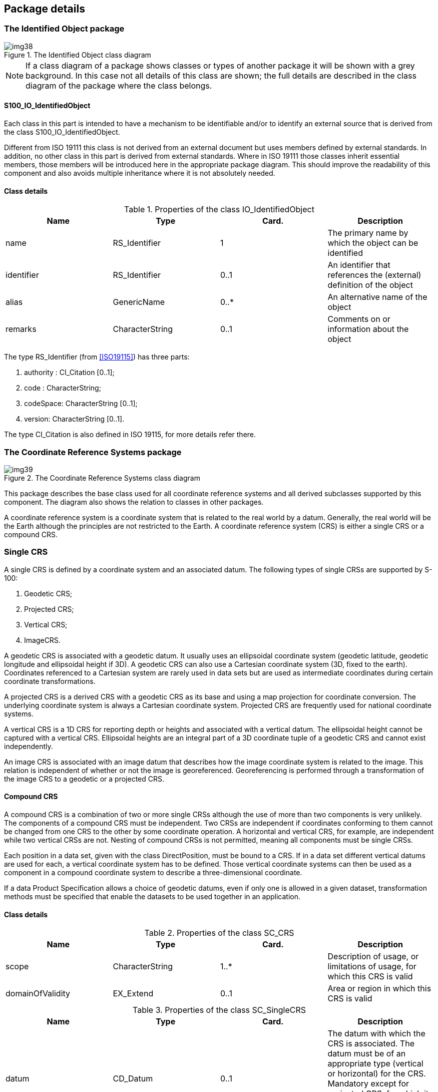 == Package details

=== The Identified Object package

[[fig-6-2]]
.The Identified Object class diagram
image::img38.png[]

NOTE: If a class diagram of a package shows classes or types of
another package it will be shown with a grey background. In this
case not all details of this class are shown; the full details
are described in the class diagram of the package where the class
belongs.

==== S100_IO_IdentifiedObject

Each class in this part is intended to have a mechanism to be
identifiable and/or to identify an external source that is
derived from the class S100_IO_IdentifiedObject.

Different from ISO 19111 this class is not derived from an
external document but uses members defined by external standards.
In addition, no other class in this part is derived from external
standards. Where in ISO 19111 those classes inherit essential
members, those members will be introduced here in the appropriate
package diagram. This should improve the readability of this
component and also avoids multiple inheritance where it is not
absolutely needed.

==== Class details

[[tab-6-2]]
.Properties of the class IO_IdentifiedObject
[cols=4,options=header]
|===
| Name | Type | Card. | Description

| name | RS_Identifier | 1 | The primary name by which the object can be identified
| identifier | RS_Identifier | 0..1 | An identifier that references the (external) definition of the object
| alias | GenericName | 0..* | An alternative name of the object
| remarks | CharacterString | 0..1 | Comments on or information about the object
|===

The type RS_Identifier (from <<ISO19115>>) has three parts:

. authority : CI_Citation [0..1];
. code : CharacterString;
. codeSpace: CharacterString [0..1];
. version: CharacterString [0..1].

The type CI_Citation is also defined in ISO 19115, for more
details refer there.

=== The Coordinate Reference Systems package

[[fig-6-3]]
.The Coordinate Reference Systems class diagram
image::img39.png[]

This package describes the base class used for all coordinate
reference systems and all derived subclasses supported by this
component. The diagram also shows the relation to classes in
other packages.

A coordinate reference system is a coordinate system that is
related to the real world by a datum. Generally, the real world
will be the Earth although the principles are not restricted to
the Earth. A coordinate reference system (CRS) is either a single
CRS or a compound CRS.

=== Single CRS

A single CRS is defined by a coordinate system and an associated
datum. The following types of single CRSs are supported by S-100:

. Geodetic CRS;
. Projected CRS;
. Vertical CRS;
. ImageCRS.

A geodetic CRS is associated with a geodetic datum. It usually
uses an ellipsoidal coordinate system (geodetic latitude,
geodetic longitude and ellipsoidal height if 3D). A geodetic CRS
can also use a Cartesian coordinate system (3D, fixed to the
earth). Coordinates referenced to a Cartesian system are rarely
used in data sets but are used as intermediate coordinates during
certain coordinate transformations.

A projected CRS is a derived CRS with a geodetic CRS as its base
and using a map projection for coordinate conversion. The
underlying coordinate system is always a Cartesian coordinate
system. Projected CRS are frequently used for national coordinate
systems.

A vertical CRS is a 1D CRS for reporting depth or heights and
associated with a vertical datum. The ellipsoidal height cannot
be captured with a vertical CRS. Ellipsoidal heights are an
integral part of a 3D coordinate tuple of a geodetic CRS and
cannot exist independently.

An image CRS is associated with an image datum that describes how
the image coordinate system is related to the image. This
relation is independent of whether or not the image is
georeferenced. Georeferencing is performed through a
transformation of the image CRS to a geodetic or a projected CRS.

==== Compound CRS

A compound CRS is a combination of two or more single CRSs
although the use of more than two components is very unlikely.
The components of a compound CRS must be independent. Two CRSs
are independent if coordinates conforming to them cannot be
changed from one CRS to the other by some coordinate operation. A
horizontal and vertical CRS, for example, are independent while
two vertical CRSs are not. Nesting of compound CRSs is not
permitted, meaning all components must be single CRSs.

Each position in a data set, given with the class DirectPosition,
must be bound to a CRS. If in a data set different vertical
datums are used for each, a vertical coordinate system has to be
defined. Those vertical coordinate systems can then be used as a
component in a compound coordinate system to describe a
three-dimensional coordinate.

If a data Product Specification allows a choice of geodetic
datums, even if only one is allowed in a given dataset,
transformation methods must be specified that enable the datasets
to be used together in an application.

==== Class details

[[tab-6-3]]
.Properties of the class SC_CRS
[cols=4,options=header]
|===
| Name | Type | Card. | Description

| scope | CharacterString | 1..* | Description of usage, or limitations of usage, for which this CRS is valid
| domainOfValidity | EX_Extend | 0..1 | Area or region in which this CRS is valid
|===

[[tab-6-4]]
.Properties of the class SC_SingleCRS
[cols=4,options=header]
|===
| Name | Type | Card. | Description

| datum | CD_Datum | 0..1 | The datum with which the CRS is associated. The datum must be of an appropriate type (vertical or horizontal) for the CRS. Mandatory except for projected CRS, for which it must not be specified -- the projected CRS uses the datum of its base CRS
| coordinateSystem | CS_CoordinateSystem | 1 | Coordinate system used by the CRS
|===

[[tab-6-5]]
.Properties of the class SC_GeneralDerivedCRS
[cols=4,options=header]
|===
| Name | Type | Card. | Description

| conversion | CC_Operation | 1 | The coordinate conversion method to convert the coordinates from the base to the derived CRS (for example a map projection)
|===

[[tab-6-6]]
.Properties of the class SC_Projected CRS
[cols=4,options=header]
|===
| Name | Type | Card. | Description

| baseCRS | SC_GeodeticCRS | 1 | The geodetic CRS on which the CRS is based. In particular the datum of the base CRS is also used for the derived CRS
|===

=== The Coordinate System package

[[fig-6-4]]
.The "Coordinate System" class diagram
image::img40.png[]

A coordinate system comprises a non-repeating, ordered sequence
of coordinate axes. The number of axes shall be equal to the
number of dimensions of the space which geometry the CRS
describes. The order of the coordinate axes is identical to the
order of the coordinates in each coordinate tuple described by a
CRS using this coordinate system.

This component defines four types of coordinate systems:

. Cartesian coordinate system;
. Affine coordinate system;
. Ellipsoidal coordinate system;
. Vertical coordinate system.

Each axis is defined by the direction, the value range and the
unit of measure used.

A Cartesian coordinate system is a two- or three-dimensional
coordinate system with orthogonal straight axes. All axes shall
have the same length unit.

An affine coordinate system is a two- or three-dimensional
coordinate system with straight axes that are not necessarily
orthogonal. All axes shall have the same length unit.

An ellipsoidal coordinate system is a two- or three-dimensional
coordinate system which describes coordinates on or nearby the
surface of an ellipsoid. The coordinates are: geodetic latitude,
geodetic longitude and (in the three-dimensional case)
ellipsoidal height.

The geodetic latitude is the angle from the equatorial plane to
the perpendicular to the ellipsoid through a given point,
northwards treated as positive.

The geodetic longitude is the angle from the prime meridian plane
to the meridian plane of a given point, eastward treated as
positive.

The ellipsoidal height is the distance of a point from the
ellipsoid measured along the perpendicular from the ellipsoid to
this point, positive if upwards or outside of the ellipsoid.

A vertical coordinate system is a one-dimensional coordinate
system used to record the heights or depths of points. Such a
coordinate system is usually dependent on the Earth's gravity
field. The following table specifies the type of CRS's that can
use the specific type of coordinate system.

[[tab-6-7]]
.Coordinate systems used for different CRS's
[cols=3,options=header]
|===
| Coordinate Reference System | Coordinate System | Dimension

| Geodetic CRS a| Ellipsoidal coordinate system +
Cartesian coordinate system a| 2, 3 +
3
| Projected CRS | Cartesian coordinate system | 2
| Vertical CRS | Vertical coordinate system | 1
| Image CRS a| Cartesian coordinate system +
Affine coordinate system a| 2 +
2
|===

==== Class details

[[tab-6-8]]
.Properties of the class CS_CoordinateSystem
[cols=4,options=header]
|===
| Name | Type | Card. | Description

| axes | CS_CoordinateSystemAxis | 1..3 | The axes of the coordinate system. The order is the same as the order of the coordinates in the corresponding positions. The number equals the dimension of the space for which the coordinate system describes the geometry
|===

[[tab-6-9]]
.Properties of the class CS_CoordinateSystemAxis
[cols=4,options=header]
|===
| Name | Type | Card. | Description

| axisSymbol | CharacterString | 1 | Abbreviation used for this coordinate system axis.
| axisDirection | CS_AxisDirection | 1 | Direction of the coordinate system axis. For an Earth-fixed coordinate system the value is often approximate and intended to provide a human interpretable meaning to the axis
| minimumValue | double | 0..1 | The minimum value allowed for this axis in the axis' units of measure
| maximumValue | double | 0..1 | The maximum value allowed for this axis in the axis' units of measure
| rangeMeaning | CS_RangeMeaning | 0..1 | The meaning of the value range.
| unit of measure | S100UnitOfMeasure | 1 | The unit of measure for this axis
|===

[[tab-6-10]]
.Definitions of the enumeration type CS_AxisOrentation
[cols=2,options=header]
|===
| Name | Description

| north | Axis positive direction is north. In a geodetic or projected CRS, north is defined through the geodetic datum
| east | Axis positive direction is stem:[90 "unitsml(deg)"] (stem:[pi//2] radians) clockwise from north
| south | Axis positive direction is stem:[180 "unitsml(deg)"] (stem:[pi] radians) clockwise from north
| west | Axis positive direction is stem:[270 "unitsml(deg)"] (stem:[3pi//2] radians) clockwise from north
| up | Axis positive direction is up relative to gravity
| down | Axis positive direction is down relative to gravity
| geocentricX | Axis positive direction is in the equatorial plane from the centre of the modelled earth towards the intersection of the equator with the prime meridian
| geocentricY | Axis positive direction is in the equatorial plane from the centre of the modelled earth towards the intersection of the equator and the meridian stem:[pi//2] radians eastwards from the prime meridian
| geocentricZ | Axis positive direction is from the centre of the modelled earth parallel to its rotation axis and towards its north pole
| displayLeft | Axis positive direction is left in display
| displayRight | Axis positive direction is right in display
| displayUp | Axis positive direction is up in display
| displayDown | Axis positive direction is down in display
|===

[[tab-6-11]]
.Definitions of the enumeration type CS_RangeMeaning
[cols=2,options=header]
|===
| Name | Description

| exact | Any value between and including minValue and maxValue is valid
| wrapAround | The axis is continuous with values wrapping around at the minValue and maxValue. Values with the same meaning repeat modulo (maxValue -- minValue). An example for this is the geodetic longitude; the axis is defined as a circle and the values wrap around stem:[pm pi] (stem:[pm 180 "unitsml(deg)"])
|===

=== The Datum package

[[fig-6-5]]
.The Datum class diagram
image::img41.png[]

A datum is a parameter or set of parameters that defines the
position of the origin, the scale, and the orientation of a
coordinate system. Three types of datums are described by S-100:

. A geodetic datum;
. A vertical datum;
. An image datum.

A geodetic datum fixes the relationship of a two- or
three-dimensional coordinate system to the Earth. This is done by
means of an ellipsoid as the model of the Earth and of a prime
meridian as the point of origin of geodetic longitude.

A vertical datum fixes the relationship between gravity-related
heights or depths to the Earth. It is used to reference a
vertical coordinate system. This relationship may be quite
complex.

Ellipsoidal heights are treated as related to a three-dimensional
ellipsoidal coordinate system referenced to a geodetic datum.
They cannot be referenced by a vertical datum.

An image datum fixes the relationship between a coordinate system
and an image. This is independent of whether the image is
geo-referenced or not. An image CS is for locating a position
within the image, not the position of the object in the real world

An ellipsoid in general is a quadratic surface given in Cartesian
coordinates by:

[stem]
++++
x^2/a^2 + y^2/b^2 + z^2/c^2 = 1
++++

Where stem:[a], stem:[b], stem:[c] are called semi-axes of the
ellipsoid.

In the context of geodesy two semi-axes are equal (stem:[a=b])
and stem:[a > c]. This figure is also called an oblate spheroid.
In S-100 the term ellipsoid is used for this special case and the
two semi axes are denoted semi-major axis (stem:[a]) and
semi-minor axis (stem:[b]), with stem:[a > b].

An ellipsoid can be defined either by its two semi-axes or
alternatively by its semi-major axis and the inverse flattening:
stem:[f^(-1)=a/(a-b)]

If both semi-axes are equal the ellipsoid is a sphere. In this
case the inverse flattening is not defined. (The flattening is 0).

To define the origin on the (circular) axis for the geodetic
longitude the prime meridian is used. It is the meridian from
which the longitudes of other meridians are quantified.

==== Class details

[[tab-6-12]]
.Properties of the class CD_Datum
[cols=4,options=header]
|===
| Name | Type | Card. | Description

| scope | CharacterString | 1..* | Description of usage, or limitations of usage, for which this datum is valid
| anchorDefinition | CharacterString | 0..1 a| A description, possibly including coordinates of an identified point or points, of the relationship used to anchor the coordinate system to the Earth or alternate object

For a geodetic datum this is known as the fundamental point

For an image datum it is usually a corner of the image or its centre
| realizationEpoch | Date | 0..1 | The time after which this datum definition is valid
| domainOfValidity | EX_Extent | 0..1 | Area or region in which this datum is valid
|===

[[tab-6-13]]
.Properties of the class CD_Ellipsoid
[cols=4,options=header]
|===
| Name | Type | Card. | Description

| semiMajorAxis | Length | 1 | The length of the semi-major axis of the ellipsoid
| secondParameter | CD_SecondParameter | 1 | The second parameter to define the ellipsoid, either the length of the semi-minor axis or the inverse flattening of the ellipsoid
|===

[[tab-6-14]]
.Properties of the union CD_SecondParameter
[cols=4,options=header]
|===
| Name | Type | Card. | Description

| inverseFlattening
| double
| 0..1{blank}footnote:[Exactly one member must be defined] | the inverse flattening of the ellipsoid: stem:[f^(-1)=a/(a-b)]
| semiMinorAxis | Length | 0..1 | The length of the semi-minor axis of the ellipsoid
| isSphere | boolean | 0..1 | true if the ellipsoid is a sphere
|===

[[tab-6-15]]
.Properties of the class CD_PrimeMeridian
[cols=4,options=header]
|===
| Name | Type | Card. | Description

| greenwichLongitude | Angle | 1 | Longitude of the prime meridian measured from the Greenwich meridian, positive eastward
|===

[[tab-6-16]]
.Properties of the class CD_GeodeticDatum
[cols=4,options=header]
|===
| Name | Type | Card. | Description

| Ellipsoid | CD_Ellipsoid | 1 | The ellipsoid used as a model of the Earth for this datum
| primeMeridian | CD_PrimeMeridian | 1 | The prime meridian of this datum
|===

[[tab-6-17]]
.Properties of the class CD_ImageDatum
[cols=4,options=header]
|===
| Name | Type | Card. | Description

| pixelInCell | CD_PixelInCell | 1 | Specification of the way the image grid is associated with the image data attributes
|===

[[tab-6-18]]
.Definitions of the enumeration CD_PixelInCell
[cols=2,options=header]
|===
| Name | Description

| cellCenter | The origin of the image coordinate system is the centre of a grid cell or image pixel
| cellCorner | The origin of the image coordinate system is the corner of a grid cell, or half-way between the centres of adjacent image pixels
|===

=== The Coordinate Operation package

[[fig-6-6]]
.The Coordinate Operation class diagram
image::img42.png[]

Coordinate operations convert coordinates which refer to one
coordinate reference system to coordinates that refer to another
coordinate reference system. Therefore each coordinate operation
has a source CRS and a target CRS.

The following types of coordinate operations are defined by S-100:

. Coordinate Transformation;
. Coordinate Conversion;
. Pass Through Operation;
. Concatenated Coordinate Operation.

A coordinate transformation changes coordinates from a coordinate
reference system based on one datum to a coordinate reference
system based on a second datum. The parameters of these
operations are usually derived empirically. The stochastic nature
of the parameters may result in several different versions of the
same coordinate transformation. Therefore multiple coordinate
transformations may exist for a given pair of coordinate
reference systems, differing in their method, parameter values
and accuracy characteristics.

A coordinate conversion changes coordinates between two
coordinate reference systems based on the same datum. This type
of coordinate operation includes map projections. +
A pass through operation specifies what subset of a coordinate
tuple is subject to a requested coordinate operation. It takes
the form of referencing another coordinate operation and
specifying a sequence of numbers defining the positions in the
coordinate tuple of the coordinates affected by that coordinate
operation.

[example]
For a coordinate operation on the height coordinate of a tuple
defined by a compound reference system the pass through operation
filters the height coordinate prior to passing it to the relevant
coordinate operation.

A concatenated coordinate operation is a non-repeating sequence
of coordinate operations. This sequence of coordinate operations
is constrained by the requirement that the target coordinate
reference system of each step shall be the same as the source
coordinate reference system of the next step. The source
coordinate reference system of the first step and the target
coordinate reference system of the last step are the source and
target coordinate reference systems specified for the
concatenated coordinate operation. Concatenated coordinate
operation may contain coordinate conversions and coordinate
transformations. If the datums of the source and target
coordinate reference system are different the entire operation is
a coordinate transformation.

An example of concatenation is the "Position vector 7-parameter
transformation" (EPSG 9606), which is internally a concatenation
of:

. A "Geographic/Geocentric conversion" (EPSG9602);
. A Helmert transformation on the geocentric coordinates; and
. The inverse case of the "Geographical/Geocentrical conversion".

Although the first and the last step are conversions that are not
changing the datum, the second step does, and therefore the
entire operation is a transformation.

Coordinate transformation and conversions are single coordinate
operations that use similar mathematical concepts. Those concepts
(algorithms or procedures) are defined by an operation method.
Each operation method is fully defined by a mathematical formula
and a set of parameters, although this set may be empty.

The mathematical formulas for an operation are specified in text
form or by referencing a source document.

Each instance of a single coordinate operation defines a value
for each parameter of the corresponding operation method.
Parameters and methods are identifiable objects and may be
defined by referencing.

==== Class details

[[tab-6-19]]
.Properties of the class CC_CoordinateOperation
[options=header,cols=4]
|===
| Name | Type | Card. | Description

| scope | CharacterString | 1..* | Description of usage, or limitations of usage, for which this coordinate operation is valid
| operationVersion | CharacterString | 0..1 | Version of the coordinate transformation. Mandatory when describing a coordinate transformation, and should not be supplied for a coordinate conversion
| domainOfValidity | EX_Extent | 0..1 | Area or region in which this coordinate operation is valid
| operationAccuracy | DQ_PositionalAccuracy | 0..1 | Estimate of the impact of this coordinate operation on point accuracy
|===

[[tab-6-20]]
.Properties of the class CC_SingleOperation
[options=header,cols=4]
|===
| Name | Type | Card. | Description

| method | CC_OperationMethod | 1 | The method (algorithm or procedure) used to perform the coordinate operation
| parameterValue | CC_OperationParameterValue | 0..* | A value for each parameter of the associated method
|===

[[tab-6-21]]
.Properties of the class CC_ConcatenatedOperation
[options=header,cols=4]
|===
| Name | Type | Card. | Description

| subOperation | CC_CoordinateOperation | 2..* | The ordered sequence of operations that are concatenated
|===

[[tab-6-22]]
.Properties of the class CC_PassThroughOperation
[options=header,cols=4]
|===
| Name | Type | Card. | Description

| modifiedCoordinate | integer | 1..* | Ordered sequence of positive integers defining the positions in a coordinate tuple of the coordinates affected by this pass-through operation
| operation | CC_CoordinateOperation | 1 | The coordinate operation for which this pass through operation specifies the subset of coordinates
|===

[[tab-6-23]]
.Properties of the class CC_OperationMethod
[options=header,cols=4]
|===
| Name | Type | Card. | Description

| formula | CharacterString | 1 | Formula(s) or procedure used by this operation method
| parameter | CC_OperationParameter | 0..* | A set of parameters used by this coordinate operation method
|===

[[tab-6-24]]
.Properties of the class CC_OperationParameterValue
[options=header,cols=4]
|===
| Name | Type | Card. | Description

| value | CC_ParameterValue | 1 | Value of the coordinate operation parameter value. Most parameter values are numeric, but other types of parameter values are possible
| parameter | CC_OperationParameter | 1 | Parameter for which the value is defined
|===

[[tab-6-25]]
.Properties of the union CC_ParameterValue
[options=header,cols=4]
|===
| Name | Type | Card. | Description

| measure | S100_Measure | 0..1{blank}footnote:[Exactly one member must be defined] | A numeric value of the coordinate operation parameter with its associated unit of measure
| stringValue | CharacterString | 0..1 | A string value of the coordinate operation parameter
| integerValue | integer | 0..1 | An integer value of the coordinate operation parameter. Usually used for a count or index
| booleanValue | boolean | 0..1 | A Boolean value of the coordinate operation parameter
| valueFile | CharacterString | 0..1 | Reference to a file containing one or more parameter values. This can be a filename or an URL or some other method to reference a file
|===
